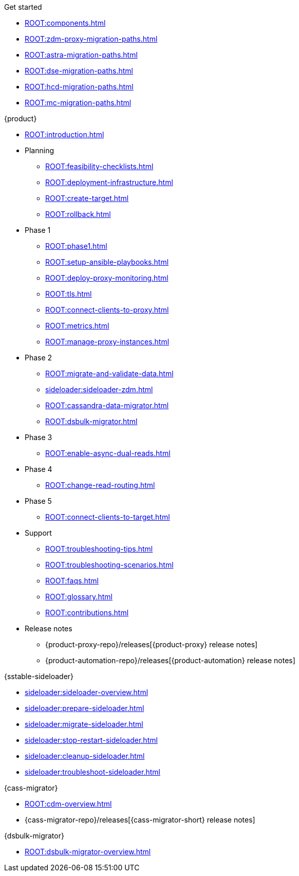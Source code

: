 .Get started
* xref:ROOT:components.adoc[]
* xref:ROOT:zdm-proxy-migration-paths.adoc[]
* xref:ROOT:astra-migration-paths.adoc[]
* xref:ROOT:dse-migration-paths.adoc[]
* xref:ROOT:hcd-migration-paths.adoc[]
* xref:ROOT:mc-migration-paths.adoc[]

.{product}
* xref:ROOT:introduction.adoc[]
* Planning
** xref:ROOT:feasibility-checklists.adoc[]
** xref:ROOT:deployment-infrastructure.adoc[]
** xref:ROOT:create-target.adoc[]
** xref:ROOT:rollback.adoc[]
* Phase 1
** xref:ROOT:phase1.adoc[]
** xref:ROOT:setup-ansible-playbooks.adoc[]
** xref:ROOT:deploy-proxy-monitoring.adoc[]
** xref:ROOT:tls.adoc[]
** xref:ROOT:connect-clients-to-proxy.adoc[]
** xref:ROOT:metrics.adoc[]
** xref:ROOT:manage-proxy-instances.adoc[]
* Phase 2
** xref:ROOT:migrate-and-validate-data.adoc[]
** xref:sideloader:sideloader-zdm.adoc[]
** xref:ROOT:cassandra-data-migrator.adoc[]
** xref:ROOT:dsbulk-migrator.adoc[]
* Phase 3
** xref:ROOT:enable-async-dual-reads.adoc[]
* Phase 4
** xref:ROOT:change-read-routing.adoc[]
* Phase 5
** xref:ROOT:connect-clients-to-target.adoc[]
* Support
** xref:ROOT:troubleshooting-tips.adoc[]
** xref:ROOT:troubleshooting-scenarios.adoc[]
** xref:ROOT:faqs.adoc[]
** xref:ROOT:glossary.adoc[]
** xref:ROOT:contributions.adoc[]
* Release notes
** {product-proxy-repo}/releases[{product-proxy} release notes]
** {product-automation-repo}/releases[{product-automation} release notes]

.{sstable-sideloader}
* xref:sideloader:sideloader-overview.adoc[]
* xref:sideloader:prepare-sideloader.adoc[]
* xref:sideloader:migrate-sideloader.adoc[]
* xref:sideloader:stop-restart-sideloader.adoc[]
* xref:sideloader:cleanup-sideloader.adoc[]
* xref:sideloader:troubleshoot-sideloader.adoc[]

.{cass-migrator}
* xref:ROOT:cdm-overview.adoc[]
* {cass-migrator-repo}/releases[{cass-migrator-short} release notes]

.{dsbulk-migrator}
* xref:ROOT:dsbulk-migrator-overview.adoc[]